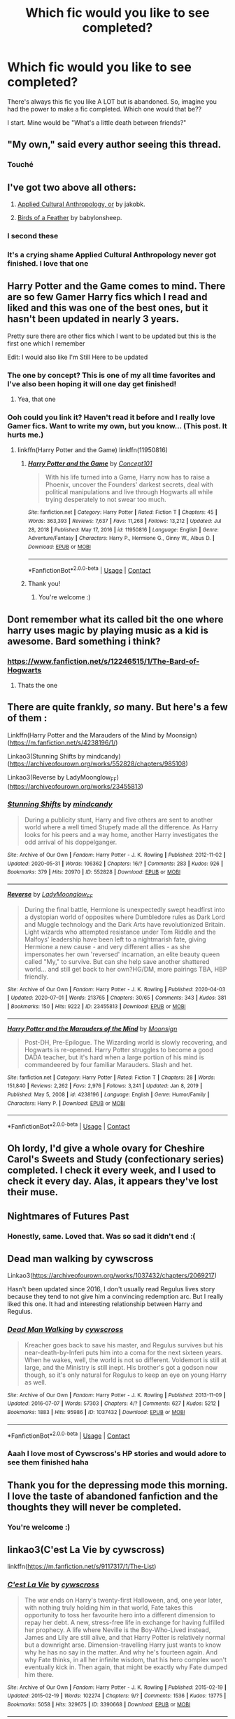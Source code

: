 #+TITLE: Which fic would you like to see completed?

* Which fic would you like to see completed?
:PROPERTIES:
:Author: DarkSorcerer88
:Score: 41
:DateUnix: 1621593286.0
:DateShort: 2021-May-21
:FlairText: Discussion
:END:
There's always this fic you like A LOT but is abandoned. So, imagine you had the power to make a fic completed. Which one would that be??

I start. Mine would be "What's a little death between friends?"


** "My own," said every author seeing this thread.
:PROPERTIES:
:Author: wordhammer
:Score: 42
:DateUnix: 1621615959.0
:DateShort: 2021-May-21
:END:

*** Touché
:PROPERTIES:
:Author: DarkSorcerer88
:Score: 10
:DateUnix: 1621616091.0
:DateShort: 2021-May-21
:END:


** I've got two above all others:

1. [[https://www.fanfiction.net/s/9238861/1/Applied-Cultural-Anthropology-or][Applied Cultural Anthropology, or]] by jakobk.

2. [[https://www.fanfiction.net/s/13103526/1/Birds-of-a-Feather][Birds of a Feather]] by babylonsheep.
:PROPERTIES:
:Author: Gavin_Magnus
:Score: 17
:DateUnix: 1621593693.0
:DateShort: 2021-May-21
:END:

*** I second these
:PROPERTIES:
:Author: lulushcaanteater
:Score: 2
:DateUnix: 1621615838.0
:DateShort: 2021-May-21
:END:


*** It's a crying shame Applied Cultural Anthropology never got finished. I love that one
:PROPERTIES:
:Author: oneonetwooneonetwo
:Score: 1
:DateUnix: 1621638090.0
:DateShort: 2021-May-22
:END:


** Harry Potter and the Game comes to mind. There are so few Gamer Harry fics which I read and liked and this was one of the best ones, but it hasn't been updated in nearly 3 years.

Pretty sure there are other fics which I want to be updated but this is the first one which I remember

Edit: I would also like I'm Still Here to be updated
:PROPERTIES:
:Author: Mughilan128
:Score: 15
:DateUnix: 1621595381.0
:DateShort: 2021-May-21
:END:

*** The one by concept? This is one of my all time favorites and I've also been hoping it will one day get finished!
:PROPERTIES:
:Author: throwdown60
:Score: 3
:DateUnix: 1621620718.0
:DateShort: 2021-May-21
:END:

**** Yea, that one
:PROPERTIES:
:Author: Mughilan128
:Score: 1
:DateUnix: 1621664098.0
:DateShort: 2021-May-22
:END:


*** Ooh could you link it? Haven't read it before and I really love Gamer fics. Want to write my own, but you know... (This post. It hurts me.)
:PROPERTIES:
:Author: Axiara
:Score: 1
:DateUnix: 1621679702.0
:DateShort: 2021-May-22
:END:

**** linkffn(Harry Potter and the Game) linkffn(11950816)
:PROPERTIES:
:Author: Mughilan128
:Score: 2
:DateUnix: 1621688290.0
:DateShort: 2021-May-22
:END:

***** [[https://www.fanfiction.net/s/11950816/1/][*/Harry Potter and the Game/*]] by [[https://www.fanfiction.net/u/7268383/Concept101][/Concept101/]]

#+begin_quote
  With his life turned into a Game, Harry now has to raise a Phoenix, uncover the Founders' darkest secrets, deal with political manipulations and live through Hogwarts all while trying desperately to not swear too much.
#+end_quote

^{/Site/:} ^{fanfiction.net} ^{*|*} ^{/Category/:} ^{Harry} ^{Potter} ^{*|*} ^{/Rated/:} ^{Fiction} ^{T} ^{*|*} ^{/Chapters/:} ^{45} ^{*|*} ^{/Words/:} ^{363,393} ^{*|*} ^{/Reviews/:} ^{7,637} ^{*|*} ^{/Favs/:} ^{11,268} ^{*|*} ^{/Follows/:} ^{13,212} ^{*|*} ^{/Updated/:} ^{Jul} ^{28,} ^{2018} ^{*|*} ^{/Published/:} ^{May} ^{17,} ^{2016} ^{*|*} ^{/id/:} ^{11950816} ^{*|*} ^{/Language/:} ^{English} ^{*|*} ^{/Genre/:} ^{Adventure/Fantasy} ^{*|*} ^{/Characters/:} ^{Harry} ^{P.,} ^{Hermione} ^{G.,} ^{Ginny} ^{W.,} ^{Albus} ^{D.} ^{*|*} ^{/Download/:} ^{[[http://www.ff2ebook.com/old/ffn-bot/index.php?id=11950816&source=ff&filetype=epub][EPUB]]} ^{or} ^{[[http://www.ff2ebook.com/old/ffn-bot/index.php?id=11950816&source=ff&filetype=mobi][MOBI]]}

--------------

*FanfictionBot*^{2.0.0-beta} | [[https://github.com/FanfictionBot/reddit-ffn-bot/wiki/Usage][Usage]] | [[https://www.reddit.com/message/compose?to=tusing][Contact]]
:PROPERTIES:
:Author: FanfictionBot
:Score: 1
:DateUnix: 1621688315.0
:DateShort: 2021-May-22
:END:


***** Thank you!
:PROPERTIES:
:Author: Axiara
:Score: 1
:DateUnix: 1621688451.0
:DateShort: 2021-May-22
:END:

****** You're welcome :)
:PROPERTIES:
:Author: Mughilan128
:Score: 2
:DateUnix: 1621688488.0
:DateShort: 2021-May-22
:END:


** Dont remember what its called bit the one where harry uses magic by playing music as a kid is awesome. Bard something i think?
:PROPERTIES:
:Author: Ocii320
:Score: 4
:DateUnix: 1621594930.0
:DateShort: 2021-May-21
:END:

*** [[https://www.fanfiction.net/s/12246515/1/The-Bard-of-Hogwarts]]
:PROPERTIES:
:Author: S8U8
:Score: 2
:DateUnix: 1621615050.0
:DateShort: 2021-May-21
:END:

**** Thats the one
:PROPERTIES:
:Author: Ocii320
:Score: 1
:DateUnix: 1621615098.0
:DateShort: 2021-May-21
:END:


** There are quite frankly, /so/ many. But here's a few of them :

Linkffn(Harry Potter and the Marauders of the Mind by Moonsign)([[https://m.fanfiction.net/s/4238196/1/]])

Linkao3(Stunning Shifts by mindcandy)([[https://archiveofourown.org/works/552828/chapters/985108]])

Linkao3(Reverse by LadyMoonglow_FF)([[https://archiveofourown.org/works/23455813]])
:PROPERTIES:
:Author: reguluslove
:Score: 4
:DateUnix: 1621597868.0
:DateShort: 2021-May-21
:END:

*** [[https://archiveofourown.org/works/552828][*/Stunning Shifts/*]] by [[https://www.archiveofourown.org/users/mindcandy/pseuds/mindcandy][/mindcandy/]]

#+begin_quote
  During a publicity stunt, Harry and five others are sent to another world where a well timed Stupefy made all the difference. As Harry looks for his peers and a way home, another Harry investigates the odd arrival of his doppelganger.
#+end_quote

^{/Site/:} ^{Archive} ^{of} ^{Our} ^{Own} ^{*|*} ^{/Fandom/:} ^{Harry} ^{Potter} ^{-} ^{J.} ^{K.} ^{Rowling} ^{*|*} ^{/Published/:} ^{2012-11-02} ^{*|*} ^{/Updated/:} ^{2020-05-31} ^{*|*} ^{/Words/:} ^{106362} ^{*|*} ^{/Chapters/:} ^{16/?} ^{*|*} ^{/Comments/:} ^{283} ^{*|*} ^{/Kudos/:} ^{926} ^{*|*} ^{/Bookmarks/:} ^{379} ^{*|*} ^{/Hits/:} ^{20970} ^{*|*} ^{/ID/:} ^{552828} ^{*|*} ^{/Download/:} ^{[[https://archiveofourown.org/downloads/552828/Stunning%20Shifts.epub?updated_at=1591552210][EPUB]]} ^{or} ^{[[https://archiveofourown.org/downloads/552828/Stunning%20Shifts.mobi?updated_at=1591552210][MOBI]]}

--------------

[[https://archiveofourown.org/works/23455813][*/Reverse/*]] by [[https://www.archiveofourown.org/users/LadyMoonglow_FF/pseuds/LadyMoonglow_FF][/LadyMoonglow_FF/]]

#+begin_quote
  During the final battle, Hermione is unexpectedly swept headfirst into a dystopian world of opposites where Dumbledore rules as Dark Lord and Muggle technology and the Dark Arts have revolutionized Britain. Light wizards who attempted resistance under Tom Riddle and the Malfoys' leadership have been left to a nightmarish fate, giving Hermione a new cause - and very different allies - as she impersonates her own 'reversed' incarnation, an elite beauty queen called "My," to survive. But can she help save another shattered world... and still get back to her own?HG/DM, more pairings TBA, HBP friendly.
#+end_quote

^{/Site/:} ^{Archive} ^{of} ^{Our} ^{Own} ^{*|*} ^{/Fandom/:} ^{Harry} ^{Potter} ^{-} ^{J.} ^{K.} ^{Rowling} ^{*|*} ^{/Published/:} ^{2020-04-03} ^{*|*} ^{/Updated/:} ^{2020-07-01} ^{*|*} ^{/Words/:} ^{213765} ^{*|*} ^{/Chapters/:} ^{30/65} ^{*|*} ^{/Comments/:} ^{343} ^{*|*} ^{/Kudos/:} ^{381} ^{*|*} ^{/Bookmarks/:} ^{150} ^{*|*} ^{/Hits/:} ^{9222} ^{*|*} ^{/ID/:} ^{23455813} ^{*|*} ^{/Download/:} ^{[[https://archiveofourown.org/downloads/23455813/Reverse.epub?updated_at=1618406705][EPUB]]} ^{or} ^{[[https://archiveofourown.org/downloads/23455813/Reverse.mobi?updated_at=1618406705][MOBI]]}

--------------

[[https://www.fanfiction.net/s/4238196/1/][*/Harry Potter and the Marauders of the Mind/*]] by [[https://www.fanfiction.net/u/1210536/Moonsign][/Moonsign/]]

#+begin_quote
  Post-DH, Pre-Epilogue. The Wizarding world is slowly recovering, and Hogwarts is re-opened. Harry Potter struggles to become a good DADA teacher, but it's hard when a large portion of his mind is commandeered by four familiar Marauders. Slash and het.
#+end_quote

^{/Site/:} ^{fanfiction.net} ^{*|*} ^{/Category/:} ^{Harry} ^{Potter} ^{*|*} ^{/Rated/:} ^{Fiction} ^{T} ^{*|*} ^{/Chapters/:} ^{28} ^{*|*} ^{/Words/:} ^{151,840} ^{*|*} ^{/Reviews/:} ^{2,262} ^{*|*} ^{/Favs/:} ^{2,976} ^{*|*} ^{/Follows/:} ^{3,241} ^{*|*} ^{/Updated/:} ^{Jan} ^{8,} ^{2019} ^{*|*} ^{/Published/:} ^{May} ^{5,} ^{2008} ^{*|*} ^{/id/:} ^{4238196} ^{*|*} ^{/Language/:} ^{English} ^{*|*} ^{/Genre/:} ^{Humor/Family} ^{*|*} ^{/Characters/:} ^{Harry} ^{P.} ^{*|*} ^{/Download/:} ^{[[http://www.ff2ebook.com/old/ffn-bot/index.php?id=4238196&source=ff&filetype=epub][EPUB]]} ^{or} ^{[[http://www.ff2ebook.com/old/ffn-bot/index.php?id=4238196&source=ff&filetype=mobi][MOBI]]}

--------------

*FanfictionBot*^{2.0.0-beta} | [[https://github.com/FanfictionBot/reddit-ffn-bot/wiki/Usage][Usage]] | [[https://www.reddit.com/message/compose?to=tusing][Contact]]
:PROPERTIES:
:Author: FanfictionBot
:Score: 1
:DateUnix: 1621597911.0
:DateShort: 2021-May-21
:END:


** Oh lordy, I'd give a whole ovary for Cheshire Carol's Sweets and Study (confectionary series) completed. I check it every week, and I used to check it every day. Alas, it appears they've lost their muse.
:PROPERTIES:
:Author: loreoesify
:Score: 5
:DateUnix: 1621614210.0
:DateShort: 2021-May-21
:END:


** Nightmares of Futures Past
:PROPERTIES:
:Author: Welfycat
:Score: 7
:DateUnix: 1621612752.0
:DateShort: 2021-May-21
:END:

*** Honestly, same. Loved that. Was so sad it didn't end :(
:PROPERTIES:
:Author: Axiara
:Score: 2
:DateUnix: 1621679774.0
:DateShort: 2021-May-22
:END:


** Dead man walking by cywscross

Linkao3([[https://archiveofourown.org/works/1037432/chapters/2069217]])

Hasn't been updated since 2016, I don't usually read Regulus lives story because they tend to not give him a convincing redemption arc. But I really liked this one. It had and interesting relationship between Harry and Regulus.
:PROPERTIES:
:Author: chayoutofcontext
:Score: 8
:DateUnix: 1621602796.0
:DateShort: 2021-May-21
:END:

*** [[https://archiveofourown.org/works/1037432][*/Dead Man Walking/*]] by [[https://www.archiveofourown.org/users/cywscross/pseuds/cywscross][/cywscross/]]

#+begin_quote
  Kreacher goes back to save his master, and Regulus survives but his near-death-by-Inferi puts him into a coma for the next sixteen years. When he wakes, well, the world is not so different. Voldemort is still at large, and the Ministry is still inept. His brother's got a godson now though, so it's only natural for Regulus to keep an eye on young Harry as well.
#+end_quote

^{/Site/:} ^{Archive} ^{of} ^{Our} ^{Own} ^{*|*} ^{/Fandom/:} ^{Harry} ^{Potter} ^{-} ^{J.} ^{K.} ^{Rowling} ^{*|*} ^{/Published/:} ^{2013-11-09} ^{*|*} ^{/Updated/:} ^{2016-07-07} ^{*|*} ^{/Words/:} ^{57303} ^{*|*} ^{/Chapters/:} ^{4/?} ^{*|*} ^{/Comments/:} ^{627} ^{*|*} ^{/Kudos/:} ^{5212} ^{*|*} ^{/Bookmarks/:} ^{1883} ^{*|*} ^{/Hits/:} ^{95986} ^{*|*} ^{/ID/:} ^{1037432} ^{*|*} ^{/Download/:} ^{[[https://archiveofourown.org/downloads/1037432/Dead%20Man%20Walking.epub?updated_at=1617021645][EPUB]]} ^{or} ^{[[https://archiveofourown.org/downloads/1037432/Dead%20Man%20Walking.mobi?updated_at=1617021645][MOBI]]}

--------------

*FanfictionBot*^{2.0.0-beta} | [[https://github.com/FanfictionBot/reddit-ffn-bot/wiki/Usage][Usage]] | [[https://www.reddit.com/message/compose?to=tusing][Contact]]
:PROPERTIES:
:Author: FanfictionBot
:Score: 3
:DateUnix: 1621602812.0
:DateShort: 2021-May-21
:END:


*** Aaah I love most of Cywscross's HP stories and would adore to see them finished haha
:PROPERTIES:
:Author: Axiara
:Score: 1
:DateUnix: 1621679746.0
:DateShort: 2021-May-22
:END:


** Thank you for the depressing mode this morning. I love the taste of abandoned fanfiction and the thoughts they will never be completed.
:PROPERTIES:
:Author: Queen_Ares
:Score: 3
:DateUnix: 1621676891.0
:DateShort: 2021-May-22
:END:

*** You're welcome :)
:PROPERTIES:
:Author: DarkSorcerer88
:Score: 2
:DateUnix: 1621678733.0
:DateShort: 2021-May-22
:END:


** linkao3(C'est La Vie by cywscross)

linkffn([[https://m.fanfiction.net/s/9117317/1/The-List]])
:PROPERTIES:
:Author: Aridae-
:Score: 6
:DateUnix: 1621612060.0
:DateShort: 2021-May-21
:END:

*** [[https://archiveofourown.org/works/3390668][*/C'est La Vie/*]] by [[https://www.archiveofourown.org/users/cywscross/pseuds/cywscross][/cywscross/]]

#+begin_quote
  The war ends on Harry's twenty-first Halloween, and, one year later, with nothing truly holding him in that world, Fate takes this opportunity to toss her favourite hero into a different dimension to repay her debt. A new, stress-free life in exchange for having fulfilled her prophecy. A life where Neville is the Boy-Who-Lived instead, James and Lily are still alive, and that Harry Potter is relatively normal but a downright arse. Dimension-travelling Harry just wants to know why he has no say in the matter. And why he's fourteen again. And why Fate thinks, in all her infinite wisdom, that his hero complex won't eventually kick in. Then again, that might be exactly why Fate dumped him there.
#+end_quote

^{/Site/:} ^{Archive} ^{of} ^{Our} ^{Own} ^{*|*} ^{/Fandom/:} ^{Harry} ^{Potter} ^{-} ^{J.} ^{K.} ^{Rowling} ^{*|*} ^{/Published/:} ^{2015-02-19} ^{*|*} ^{/Updated/:} ^{2015-02-19} ^{*|*} ^{/Words/:} ^{102274} ^{*|*} ^{/Chapters/:} ^{9/?} ^{*|*} ^{/Comments/:} ^{1536} ^{*|*} ^{/Kudos/:} ^{13775} ^{*|*} ^{/Bookmarks/:} ^{5058} ^{*|*} ^{/Hits/:} ^{329675} ^{*|*} ^{/ID/:} ^{3390668} ^{*|*} ^{/Download/:} ^{[[https://archiveofourown.org/downloads/3390668/Cest%20La%20Vie.epub?updated_at=1618192449][EPUB]]} ^{or} ^{[[https://archiveofourown.org/downloads/3390668/Cest%20La%20Vie.mobi?updated_at=1618192449][MOBI]]}

--------------

[[https://www.fanfiction.net/s/9117317/1/][*/The List/*]] by [[https://www.fanfiction.net/u/4118419/smak978][/smak978/]]

#+begin_quote
  "Succorbentis?" Malfoy asked quietly, his face immediately hidden by that insufferable mask. "You have Succorbentis?" Silence. "You know it's an incredibly rare disease, right? You know it's incurable, right?" Silence. "...No wonder you're in denial." Ron/Hermione/Gryff Bashing
#+end_quote

^{/Site/:} ^{fanfiction.net} ^{*|*} ^{/Category/:} ^{Harry} ^{Potter} ^{*|*} ^{/Rated/:} ^{Fiction} ^{M} ^{*|*} ^{/Chapters/:} ^{44} ^{*|*} ^{/Words/:} ^{345,517} ^{*|*} ^{/Reviews/:} ^{3,460} ^{*|*} ^{/Favs/:} ^{4,224} ^{*|*} ^{/Follows/:} ^{4,895} ^{*|*} ^{/Updated/:} ^{Nov} ^{1,} ^{2016} ^{*|*} ^{/Published/:} ^{Mar} ^{20,} ^{2013} ^{*|*} ^{/id/:} ^{9117317} ^{*|*} ^{/Language/:} ^{English} ^{*|*} ^{/Genre/:} ^{Hurt/Comfort/Romance} ^{*|*} ^{/Characters/:} ^{Harry} ^{P.,} ^{Draco} ^{M.} ^{*|*} ^{/Download/:} ^{[[http://www.ff2ebook.com/old/ffn-bot/index.php?id=9117317&source=ff&filetype=epub][EPUB]]} ^{or} ^{[[http://www.ff2ebook.com/old/ffn-bot/index.php?id=9117317&source=ff&filetype=mobi][MOBI]]}

--------------

*FanfictionBot*^{2.0.0-beta} | [[https://github.com/FanfictionBot/reddit-ffn-bot/wiki/Usage][Usage]] | [[https://www.reddit.com/message/compose?to=tusing][Contact]]
:PROPERTIES:
:Author: FanfictionBot
:Score: 2
:DateUnix: 1621612078.0
:DateShort: 2021-May-21
:END:


*** I cannot name anyone who wouldn't want C'est la vie completed. Except maybe Cywscross.
:PROPERTIES:
:Author: Axiara
:Score: 2
:DateUnix: 1621679819.0
:DateShort: 2021-May-22
:END:

**** 😂😂 I wished cywscross the 6 year anniversary wishes on Feb this year.. she said that she plans to write for it but idk for sure ¯_༼ ಥ ‿ ಥ ༽_/¯
:PROPERTIES:
:Author: Aridae-
:Score: 2
:DateUnix: 1621681053.0
:DateShort: 2021-May-22
:END:

***** Aww well, hope for the best and all that. Here's to her finishing our favourite stories! 🥂
:PROPERTIES:
:Author: Axiara
:Score: 2
:DateUnix: 1621687657.0
:DateShort: 2021-May-22
:END:


** linkffn(A Long Journey Home)
:PROPERTIES:
:Author: Erebus1999
:Score: 5
:DateUnix: 1621609886.0
:DateShort: 2021-May-21
:END:

*** [[https://www.fanfiction.net/s/9860311/1/][*/A Long Journey Home/*]] by [[https://www.fanfiction.net/u/236698/Rakeesh][/Rakeesh/]]

#+begin_quote
  In one world, it was Harry Potter who defeated Voldemort. In another, it was Jasmine Potter instead. But her victory wasn't the end - her struggles continued long afterward. And began long, long before. (fem!Harry, powerful!Harry, sporadic updates)
#+end_quote

^{/Site/:} ^{fanfiction.net} ^{*|*} ^{/Category/:} ^{Harry} ^{Potter} ^{*|*} ^{/Rated/:} ^{Fiction} ^{T} ^{*|*} ^{/Chapters/:} ^{14} ^{*|*} ^{/Words/:} ^{203,334} ^{*|*} ^{/Reviews/:} ^{1,074} ^{*|*} ^{/Favs/:} ^{4,402} ^{*|*} ^{/Follows/:} ^{4,751} ^{*|*} ^{/Updated/:} ^{Mar} ^{6,} ^{2017} ^{*|*} ^{/Published/:} ^{Nov} ^{20,} ^{2013} ^{*|*} ^{/id/:} ^{9860311} ^{*|*} ^{/Language/:} ^{English} ^{*|*} ^{/Genre/:} ^{Drama/Adventure} ^{*|*} ^{/Characters/:} ^{Harry} ^{P.,} ^{Ron} ^{W.,} ^{Hermione} ^{G.} ^{*|*} ^{/Download/:} ^{[[http://www.ff2ebook.com/old/ffn-bot/index.php?id=9860311&source=ff&filetype=epub][EPUB]]} ^{or} ^{[[http://www.ff2ebook.com/old/ffn-bot/index.php?id=9860311&source=ff&filetype=mobi][MOBI]]}

--------------

*FanfictionBot*^{2.0.0-beta} | [[https://github.com/FanfictionBot/reddit-ffn-bot/wiki/Usage][Usage]] | [[https://www.reddit.com/message/compose?to=tusing][Contact]]
:PROPERTIES:
:Author: FanfictionBot
:Score: 1
:DateUnix: 1621609911.0
:DateShort: 2021-May-21
:END:


*** Absolutely. I can't believe it's been over 4 years since it was last updated! Time flies
:PROPERTIES:
:Author: ladyboner_22
:Score: 1
:DateUnix: 1621634819.0
:DateShort: 2021-May-22
:END:


** Any fic by Araceil ☹️

Also C'est la Vie by cywscross
:PROPERTIES:
:Author: sakurakhadag
:Score: 5
:DateUnix: 1621609937.0
:DateShort: 2021-May-21
:END:


** I Need A Hero by Strider [[https://www.siye.co.uk/siye/viewstory.php?sid=12686]]
:PROPERTIES:
:Author: CaptainCyclops
:Score: 2
:DateUnix: 1621597914.0
:DateShort: 2021-May-21
:END:


** linkffn([[https://m.fanfiction.net/s/9036071/]])
:PROPERTIES:
:Author: sweetaznsugar
:Score: 2
:DateUnix: 1621617377.0
:DateShort: 2021-May-21
:END:

*** [[https://www.fanfiction.net/s/9036071/1/][*/With Strength of Steel Wings/*]] by [[https://www.fanfiction.net/u/717542/AngelaStarCat][/AngelaStarCat/]]

#+begin_quote
  A young Harry Potter, abandoned on the streets, is taken in by a man with a mysterious motive. When his new muggle tattoo suddenly animates, he is soon learning forbidden magic and planning to infiltrate the wizarding world on behalf of the "ordinary" people. But nothing is ever that black and white. (Runes, Blood Magic, Parseltongue, Slytherin!Harry) (SEE NOTE 1st Chapter)
#+end_quote

^{/Site/:} ^{fanfiction.net} ^{*|*} ^{/Category/:} ^{Harry} ^{Potter} ^{*|*} ^{/Rated/:} ^{Fiction} ^{M} ^{*|*} ^{/Chapters/:} ^{38} ^{*|*} ^{/Words/:} ^{719,300} ^{*|*} ^{/Reviews/:} ^{2,281} ^{*|*} ^{/Favs/:} ^{4,656} ^{*|*} ^{/Follows/:} ^{5,157} ^{*|*} ^{/Updated/:} ^{Jun} ^{4,} ^{2015} ^{*|*} ^{/Published/:} ^{Feb} ^{22,} ^{2013} ^{*|*} ^{/id/:} ^{9036071} ^{*|*} ^{/Language/:} ^{English} ^{*|*} ^{/Genre/:} ^{Adventure/Angst} ^{*|*} ^{/Characters/:} ^{Harry} ^{P.,} ^{Hermione} ^{G.,} ^{Draco} ^{M.,} ^{Fawkes} ^{*|*} ^{/Download/:} ^{[[http://www.ff2ebook.com/old/ffn-bot/index.php?id=9036071&source=ff&filetype=epub][EPUB]]} ^{or} ^{[[http://www.ff2ebook.com/old/ffn-bot/index.php?id=9036071&source=ff&filetype=mobi][MOBI]]}

--------------

*FanfictionBot*^{2.0.0-beta} | [[https://github.com/FanfictionBot/reddit-ffn-bot/wiki/Usage][Usage]] | [[https://www.reddit.com/message/compose?to=tusing][Contact]]
:PROPERTIES:
:Author: FanfictionBot
:Score: 3
:DateUnix: 1621617396.0
:DateShort: 2021-May-21
:END:


*** I'd forgotten about this one! Time to add it to my favourites and get depressed when I get around to rereading it
:PROPERTIES:
:Author: ScionOfLucifer
:Score: 2
:DateUnix: 1621691306.0
:DateShort: 2021-May-22
:END:

**** It's soooo good.😭
:PROPERTIES:
:Author: sweetaznsugar
:Score: 1
:DateUnix: 1621703197.0
:DateShort: 2021-May-22
:END:


** What's Her Name in Hufflepuff, was literally thinking about this earlier today
:PROPERTIES:
:Author: roseworthh
:Score: 2
:DateUnix: 1621633067.0
:DateShort: 2021-May-22
:END:


** - “James and Me” by Northumbrian, [[https://www.siye.co.uk/viewstory.php?sid=130180]] (or linkao3(8402590)) and properly finished: the finale of “Strangers at Drakeshaugh” seemed a bit sloppy to me.

- “Reign O'er Me” by cts [[https://www.siye.co.uk/siye/viewstory.php?sid=3555]] although it is moving too much to the super!Harry area for me.
:PROPERTIES:
:Author: ceplma
:Score: 2
:DateUnix: 1621594854.0
:DateShort: 2021-May-21
:END:

*** [[https://archiveofourown.org/works/8402590][*/James and Me/*]] by [[https://www.archiveofourown.org/users/Northumbrian/pseuds/Northumbrian][/Northumbrian/]]

#+begin_quote
  Annabel has a bad day, and she tries to deal with it as best she can.The last thing she needs is to meet someone else who has hurt her, someone who she hasn't seen in many years. Or is it?Do people really change. Has James Sirius Potter finally grown up?
#+end_quote

^{/Site/:} ^{Archive} ^{of} ^{Our} ^{Own} ^{*|*} ^{/Fandom/:} ^{Harry} ^{Potter} ^{-} ^{J.} ^{K.} ^{Rowling} ^{*|*} ^{/Published/:} ^{2016-10-28} ^{*|*} ^{/Updated/:} ^{2018-04-20} ^{*|*} ^{/Words/:} ^{81642} ^{*|*} ^{/Chapters/:} ^{15/?} ^{*|*} ^{/Comments/:} ^{115} ^{*|*} ^{/Kudos/:} ^{237} ^{*|*} ^{/Bookmarks/:} ^{38} ^{*|*} ^{/Hits/:} ^{6757} ^{*|*} ^{/ID/:} ^{8402590} ^{*|*} ^{/Download/:} ^{[[https://archiveofourown.org/downloads/8402590/James%20and%20Me.epub?updated_at=1524845953][EPUB]]} ^{or} ^{[[https://archiveofourown.org/downloads/8402590/James%20and%20Me.mobi?updated_at=1524845953][MOBI]]}

--------------

*FanfictionBot*^{2.0.0-beta} | [[https://github.com/FanfictionBot/reddit-ffn-bot/wiki/Usage][Usage]] | [[https://www.reddit.com/message/compose?to=tusing][Contact]]
:PROPERTIES:
:Author: FanfictionBot
:Score: 3
:DateUnix: 1621594871.0
:DateShort: 2021-May-21
:END:


*** Omg I love James and Me and the whole Northumbrian world
:PROPERTIES:
:Author: Justalittleconfusing
:Score: 1
:DateUnix: 1621618295.0
:DateShort: 2021-May-21
:END:


** Glad I could contribute ;) mine is “the one he feared” by Taure.. really wished he had completed it :(
:PROPERTIES:
:Author: skanda13
:Score: 2
:DateUnix: 1621607504.0
:DateShort: 2021-May-21
:END:

*** Omg trueee I love that fic 😳😳
:PROPERTIES:
:Author: DarkSorcerer88
:Score: 2
:DateUnix: 1621607570.0
:DateShort: 2021-May-21
:END:


** The one where Hermione divorced Ron and went to rescue Minerva from a nursing home where she was parked after a stroke. I think it's been deleted, but I really enjoyed the way she was merging Muggle rehabilitation being of higher standard without ignoring magic.
:PROPERTIES:
:Author: fascinatedcharacter
:Score: 1
:DateUnix: 1621614561.0
:DateShort: 2021-May-21
:END:


** Across the time by izwan
:PROPERTIES:
:Author: franken10
:Score: 1
:DateUnix: 1621598805.0
:DateShort: 2021-May-21
:END:

*** Its being worked on, just being rewritten to some extent. A one-shot was posted a few days ago on ff.net, so they're still active as an author and have said they're working on Across the Time.
:PROPERTIES:
:Author: -_-ThatGuy-_-
:Score: 2
:DateUnix: 1621638387.0
:DateShort: 2021-May-22
:END:


** Linkffn(Death Shall Have No Dominion by Morta's Priest)
:PROPERTIES:
:Author: godlypfer
:Score: 1
:DateUnix: 1621600031.0
:DateShort: 2021-May-21
:END:

*** [[https://www.fanfiction.net/s/7060807/1/][*/Death Shall Have No Dominion/*]] by [[https://www.fanfiction.net/u/2690239/Morta-s-Priest][/Morta's Priest/]]

#+begin_quote
  "You are cordially offered a position in the Department of Mysteries." Harry receives a most unexpected offer from the Ministry of Magic - but why? Nothing is as it seems on the Ninth Level... Unspeakable!Harry
#+end_quote

^{/Site/:} ^{fanfiction.net} ^{*|*} ^{/Category/:} ^{Harry} ^{Potter} ^{*|*} ^{/Rated/:} ^{Fiction} ^{T} ^{*|*} ^{/Chapters/:} ^{16} ^{*|*} ^{/Words/:} ^{157,472} ^{*|*} ^{/Reviews/:} ^{394} ^{*|*} ^{/Favs/:} ^{1,559} ^{*|*} ^{/Follows/:} ^{1,733} ^{*|*} ^{/Updated/:} ^{May} ^{27,} ^{2012} ^{*|*} ^{/Published/:} ^{Jun} ^{7,} ^{2011} ^{*|*} ^{/id/:} ^{7060807} ^{*|*} ^{/Language/:} ^{English} ^{*|*} ^{/Genre/:} ^{Adventure/Mystery} ^{*|*} ^{/Characters/:} ^{Harry} ^{P.} ^{*|*} ^{/Download/:} ^{[[http://www.ff2ebook.com/old/ffn-bot/index.php?id=7060807&source=ff&filetype=epub][EPUB]]} ^{or} ^{[[http://www.ff2ebook.com/old/ffn-bot/index.php?id=7060807&source=ff&filetype=mobi][MOBI]]}

--------------

*FanfictionBot*^{2.0.0-beta} | [[https://github.com/FanfictionBot/reddit-ffn-bot/wiki/Usage][Usage]] | [[https://www.reddit.com/message/compose?to=tusing][Contact]]
:PROPERTIES:
:Author: FanfictionBot
:Score: 1
:DateUnix: 1621600057.0
:DateShort: 2021-May-21
:END:


** linkao3(The Prince and the Professor by the_supreme_mugwump)

A very unique an interesting take on young Snape that I haven't seen before. I don't really read him the way the fic does, but still, very enjoyable and well written.
:PROPERTIES:
:Author: manuelestavillo
:Score: 1
:DateUnix: 1621603752.0
:DateShort: 2021-May-21
:END:

*** [[https://archiveofourown.org/works/589726][*/The Prince and the Professor/*]] by [[https://www.archiveofourown.org/users/the_supreme_mugwump/pseuds/the_supreme_mugwump][/the_supreme_mugwump/]]

#+begin_quote
  When he looked back on it in later years, Severus realized how much worse his life could have gone. Those few short months in Sixth Year were of much greater importance than he could have ever known at the time. Then again, it was hard to have perspective on something like that at 16, when his daily existence consisted of constantly dodging hexes and being ignored by Lily Evans. The Professor had known, though. That's why he'd come.
#+end_quote

^{/Site/:} ^{Archive} ^{of} ^{Our} ^{Own} ^{*|*} ^{/Fandom/:} ^{Harry} ^{Potter} ^{-} ^{J.} ^{K.} ^{Rowling} ^{*|*} ^{/Published/:} ^{2012-12-11} ^{*|*} ^{/Updated/:} ^{2015-01-04} ^{*|*} ^{/Words/:} ^{59308} ^{*|*} ^{/Chapters/:} ^{14/?} ^{*|*} ^{/Comments/:} ^{185} ^{*|*} ^{/Kudos/:} ^{1048} ^{*|*} ^{/Bookmarks/:} ^{333} ^{*|*} ^{/Hits/:} ^{26782} ^{*|*} ^{/ID/:} ^{589726} ^{*|*} ^{/Download/:} ^{[[https://archiveofourown.org/downloads/589726/The%20Prince%20and%20the.epub?updated_at=1420356794][EPUB]]} ^{or} ^{[[https://archiveofourown.org/downloads/589726/The%20Prince%20and%20the.mobi?updated_at=1420356794][MOBI]]}

--------------

*FanfictionBot*^{2.0.0-beta} | [[https://github.com/FanfictionBot/reddit-ffn-bot/wiki/Usage][Usage]] | [[https://www.reddit.com/message/compose?to=tusing][Contact]]
:PROPERTIES:
:Author: FanfictionBot
:Score: 1
:DateUnix: 1621603769.0
:DateShort: 2021-May-21
:END:


** Not necessarily abandoned but

Phoenix Insurgent.
:PROPERTIES:
:Author: HELLOOOOOOooooot
:Score: 1
:DateUnix: 1621607024.0
:DateShort: 2021-May-21
:END:


** 1. Limpieza de Sangre's sequel fic
2. Historical Importance of Runic War Warding

3.[[https://www.fanfiction.net/s/5757945/0][Too Far From Home]]

1. [[https://www.fanfiction.net/s/12531290/0][Birds Become Dragons]]

2. [[https://www.fanfiction.net/s/13103526/46/17][Birds Of A Feather]]
:PROPERTIES:
:Author: xshadowfax
:Score: 1
:DateUnix: 1621610089.0
:DateShort: 2021-May-21
:END:

*** So much same to your first one.

Never seen a female Voldemort done so well before or since :/
:PROPERTIES:
:Author: SailorOfMyVessel
:Score: 2
:DateUnix: 1621682469.0
:DateShort: 2021-May-22
:END:

**** Agreed. Just as it was getting good too.. The author is still active, so fingers crossed. [[/u/TE7][u/TE7]]
:PROPERTIES:
:Author: xshadowfax
:Score: 1
:DateUnix: 1621687886.0
:DateShort: 2021-May-22
:END:


** There's this fic I read where Harry was reincarnated as Salazar Slytherin, but wasn't BAMF really, and I liked the writing style.

It was translated from Polish, and was abandoned right as it was getting to the good part.
:PROPERTIES:
:Author: Riddle-in-a-Box
:Score: 1
:DateUnix: 1621613836.0
:DateShort: 2021-May-21
:END:


** God, there's so many. The Family and Familiars series, the Kidnapping Harry ‘verse, Whelp 3, which I think has actually been taken down now
:PROPERTIES:
:Author: Cloudedguardian
:Score: 1
:DateUnix: 1621616061.0
:DateShort: 2021-May-21
:END:


** linkffn(When Harry Met Wednesday)

linkffn(The Perils of Innocence)

linkffn(Magical Me by Publicola)

linkffn(No Competition by Evilgoddss)

linkffn(Adorable Violence) (sort of, it's complete-ish)

Any of several by sakurademonalchemist, plus a lot of non-HP fics.
:PROPERTIES:
:Author: WhosThisGeek
:Score: 1
:DateUnix: 1621616531.0
:DateShort: 2021-May-21
:END:

*** [[https://www.fanfiction.net/s/11674317/1/][*/When Harry met Wednesday/*]] by [[https://www.fanfiction.net/u/2219521/Jhotenko][/Jhotenko/]]

#+begin_quote
  Sirius is dead, and Harry has reached his breaking point. A chance meeting with a pale girl and her family moves Harry's life in a new direction. Rated M for macabre themes, and later on suggestive adult content.
#+end_quote

^{/Site/:} ^{fanfiction.net} ^{*|*} ^{/Category/:} ^{Harry} ^{Potter} ^{+} ^{Addams} ^{Family} ^{Crossover} ^{*|*} ^{/Rated/:} ^{Fiction} ^{M} ^{*|*} ^{/Chapters/:} ^{25} ^{*|*} ^{/Words/:} ^{171,669} ^{*|*} ^{/Reviews/:} ^{1,993} ^{*|*} ^{/Favs/:} ^{6,964} ^{*|*} ^{/Follows/:} ^{7,489} ^{*|*} ^{/Updated/:} ^{Feb} ^{9,} ^{2019} ^{*|*} ^{/Published/:} ^{Dec} ^{18,} ^{2015} ^{*|*} ^{/id/:} ^{11674317} ^{*|*} ^{/Language/:} ^{English} ^{*|*} ^{/Genre/:} ^{Horror/Humor} ^{*|*} ^{/Characters/:} ^{<Harry} ^{P.,} ^{Wednesday} ^{A.>} ^{*|*} ^{/Download/:} ^{[[http://www.ff2ebook.com/old/ffn-bot/index.php?id=11674317&source=ff&filetype=epub][EPUB]]} ^{or} ^{[[http://www.ff2ebook.com/old/ffn-bot/index.php?id=11674317&source=ff&filetype=mobi][MOBI]]}

--------------

[[https://www.fanfiction.net/s/8429437/1/][*/The Perils of Innocence/*]] by [[https://www.fanfiction.net/u/901792/avidbeader][/avidbeader/]]

#+begin_quote
  AU. In an institute to help children with psychological issues, a child is abandoned by his guardians because he does extraordinary things. Rather than fear him, the doctors work to help him try to control this ability. They discover other children with these incredible powers. And then odd letters arrive one summer day. Rating will probably go up later. Eventual H/Hr.
#+end_quote

^{/Site/:} ^{fanfiction.net} ^{*|*} ^{/Category/:} ^{Harry} ^{Potter} ^{*|*} ^{/Rated/:} ^{Fiction} ^{K} ^{*|*} ^{/Chapters/:} ^{34} ^{*|*} ^{/Words/:} ^{101,526} ^{*|*} ^{/Reviews/:} ^{3,851} ^{*|*} ^{/Favs/:} ^{7,737} ^{*|*} ^{/Follows/:} ^{10,163} ^{*|*} ^{/Updated/:} ^{Apr} ^{6,} ^{2020} ^{*|*} ^{/Published/:} ^{Aug} ^{14,} ^{2012} ^{*|*} ^{/id/:} ^{8429437} ^{*|*} ^{/Language/:} ^{English} ^{*|*} ^{/Genre/:} ^{Drama} ^{*|*} ^{/Characters/:} ^{Harry} ^{P.,} ^{Hermione} ^{G.} ^{*|*} ^{/Download/:} ^{[[http://www.ff2ebook.com/old/ffn-bot/index.php?id=8429437&source=ff&filetype=epub][EPUB]]} ^{or} ^{[[http://www.ff2ebook.com/old/ffn-bot/index.php?id=8429437&source=ff&filetype=mobi][MOBI]]}

--------------

[[https://www.fanfiction.net/s/8324961/1/][*/Magical Me/*]] by [[https://www.fanfiction.net/u/3909547/Publicola][/Publicola/]]

#+begin_quote
  Most self-inserts are exercises in vanity, and nothing says 'vanity' quite like Gilderoy Lockhart. But with a new personality and knowledge of the future, who knows? Maybe Lockhart will turn out to be a useful DADA teacher after all.
#+end_quote

^{/Site/:} ^{fanfiction.net} ^{*|*} ^{/Category/:} ^{Harry} ^{Potter} ^{*|*} ^{/Rated/:} ^{Fiction} ^{M} ^{*|*} ^{/Chapters/:} ^{16} ^{*|*} ^{/Words/:} ^{89,693} ^{*|*} ^{/Reviews/:} ^{1,190} ^{*|*} ^{/Favs/:} ^{3,746} ^{*|*} ^{/Follows/:} ^{4,236} ^{*|*} ^{/Updated/:} ^{Aug} ^{20,} ^{2015} ^{*|*} ^{/Published/:} ^{Jul} ^{16,} ^{2012} ^{*|*} ^{/id/:} ^{8324961} ^{*|*} ^{/Language/:} ^{English} ^{*|*} ^{/Genre/:} ^{Adventure/Humor} ^{*|*} ^{/Characters/:} ^{Gilderoy} ^{L.,} ^{F.} ^{Flitwick,} ^{Hestia} ^{J.,} ^{Amelia} ^{B.} ^{*|*} ^{/Download/:} ^{[[http://www.ff2ebook.com/old/ffn-bot/index.php?id=8324961&source=ff&filetype=epub][EPUB]]} ^{or} ^{[[http://www.ff2ebook.com/old/ffn-bot/index.php?id=8324961&source=ff&filetype=mobi][MOBI]]}

--------------

[[https://www.fanfiction.net/s/11126195/1/][*/No Competition/*]] by [[https://www.fanfiction.net/u/377878/Evilgoddss][/Evilgoddss/]]

#+begin_quote
  What if the horcrux in Harry's scar hadn't quite been as contained by the Blood Wards as Dumbledore planned. Rather than twisting Harry's personality, it darkened his aura. And the dark creatures of the magical world really liked that aura. Gee. Sucks to be a Dark Lord trying to make your comeback. VERY AU. Just for fun.
#+end_quote

^{/Site/:} ^{fanfiction.net} ^{*|*} ^{/Category/:} ^{Harry} ^{Potter} ^{*|*} ^{/Rated/:} ^{Fiction} ^{T} ^{*|*} ^{/Chapters/:} ^{9} ^{*|*} ^{/Words/:} ^{69,221} ^{*|*} ^{/Reviews/:} ^{2,401} ^{*|*} ^{/Favs/:} ^{13,496} ^{*|*} ^{/Follows/:} ^{13,335} ^{*|*} ^{/Updated/:} ^{Nov} ^{14,} ^{2017} ^{*|*} ^{/Published/:} ^{Mar} ^{20,} ^{2015} ^{*|*} ^{/id/:} ^{11126195} ^{*|*} ^{/Language/:} ^{English} ^{*|*} ^{/Genre/:} ^{Humor} ^{*|*} ^{/Download/:} ^{[[http://www.ff2ebook.com/old/ffn-bot/index.php?id=11126195&source=ff&filetype=epub][EPUB]]} ^{or} ^{[[http://www.ff2ebook.com/old/ffn-bot/index.php?id=11126195&source=ff&filetype=mobi][MOBI]]}

--------------

[[https://www.fanfiction.net/s/11388837/1/][*/Adorable Violence/*]] by [[https://www.fanfiction.net/u/894440/Cloud-Zen][/Cloud Zen/]]

#+begin_quote
  Hermione loves her books. Hermione loves her Harry. Get between Hermione and either at your own peril. Series of connected one-shots.
#+end_quote

^{/Site/:} ^{fanfiction.net} ^{*|*} ^{/Category/:} ^{Harry} ^{Potter} ^{*|*} ^{/Rated/:} ^{Fiction} ^{T} ^{*|*} ^{/Chapters/:} ^{31} ^{*|*} ^{/Words/:} ^{41,182} ^{*|*} ^{/Reviews/:} ^{1,375} ^{*|*} ^{/Favs/:} ^{4,005} ^{*|*} ^{/Follows/:} ^{3,168} ^{*|*} ^{/Updated/:} ^{Aug} ^{18,} ^{2015} ^{*|*} ^{/Published/:} ^{Jul} ^{18,} ^{2015} ^{*|*} ^{/id/:} ^{11388837} ^{*|*} ^{/Language/:} ^{English} ^{*|*} ^{/Genre/:} ^{Humor} ^{*|*} ^{/Characters/:} ^{Harry} ^{P.,} ^{Hermione} ^{G.} ^{*|*} ^{/Download/:} ^{[[http://www.ff2ebook.com/old/ffn-bot/index.php?id=11388837&source=ff&filetype=epub][EPUB]]} ^{or} ^{[[http://www.ff2ebook.com/old/ffn-bot/index.php?id=11388837&source=ff&filetype=mobi][MOBI]]}

--------------

*FanfictionBot*^{2.0.0-beta} | [[https://github.com/FanfictionBot/reddit-ffn-bot/wiki/Usage][Usage]] | [[https://www.reddit.com/message/compose?to=tusing][Contact]]
:PROPERTIES:
:Author: FanfictionBot
:Score: 1
:DateUnix: 1621616590.0
:DateShort: 2021-May-21
:END:


** [[https://m.fanfiction.net/s/3951749/1/Harry-Potter-and-the-Quantum-Leap][Harry Potter and The Quantum Leap]] by Seel'vor is a shout on my part. One of the first fanfictions I ever read and it just stopped updating. I think Seel'vor simply vanished lol. His stories leaned very much into the fan side of fanfiction but they were really capturing and enjoyable reads when you were in the mood
:PROPERTIES:
:Author: SaltedSauce
:Score: 1
:DateUnix: 1621626405.0
:DateShort: 2021-May-22
:END:


** The Mirror of Maybe
:PROPERTIES:
:Author: Mirthfilled
:Score: 1
:DateUnix: 1621627503.0
:DateShort: 2021-May-22
:END:


** Outcast Ally by Rhiannon T. and it's sequel, which I think was called the Bastard Prince. It was SO unique, not cringy, well written. Harry turned into a fae, but Rhiannon wrote a whole other subsection of the wizarding world based on the far and such. It was honestly amazing.
:PROPERTIES:
:Author: VampireSprite
:Score: 1
:DateUnix: 1621629212.0
:DateShort: 2021-May-22
:END:


** Three I'd love to see what happens next which are either in hiatus or abandoned:

Ilvermorny Champion and Yule Ball Drama (I know the Yule Ball bit is over but the second arc is started) by Vance McGill.

30 Minutes II by Radaslab
:PROPERTIES:
:Author: MundaneMudblood
:Score: 1
:DateUnix: 1621632654.0
:DateShort: 2021-May-22
:END:


** [[https://m.fanfiction.net/s/11674317/1/When-Harry-met-Wednesday]]

Addams family and HP crossover but its sooo good and funny and dark without being a crackfic
:PROPERTIES:
:Author: nitram20
:Score: 1
:DateUnix: 1621632796.0
:DateShort: 2021-May-22
:END:


** Prince of Slytherin (luckily still a WIP) Novocaine (i think still a WIP...not sure)
:PROPERTIES:
:Author: Dragonwealth
:Score: 1
:DateUnix: 1621644039.0
:DateShort: 2021-May-22
:END:

*** Novocaine updated less than a month ago..
:PROPERTIES:
:Author: Wirenfeldt
:Score: 1
:DateUnix: 1621655989.0
:DateShort: 2021-May-22
:END:

**** Really?! I have some reading to do! /whoosh/
:PROPERTIES:
:Author: Dragonwealth
:Score: 1
:DateUnix: 1621660232.0
:DateShort: 2021-May-22
:END:


** White, an amazing Bleach fanfic by Malkors Mercy on FFnet. It's about if Ichigo died and turned hollow and then became king of the hollows, with events taking place before Aizen ruled.
:PROPERTIES:
:Author: GentlemanGhost007
:Score: 1
:DateUnix: 1621647263.0
:DateShort: 2021-May-22
:END:


** The Art of Hidden Personas by whitedwarf

​

linkffn([[https://www.fanfiction.net/s/5675879/1/The-Art-of-Hidden-Personas]])
:PROPERTIES:
:Author: RoyalCatniss
:Score: 1
:DateUnix: 1621650904.0
:DateShort: 2021-May-22
:END:

*** [[https://www.fanfiction.net/s/5675879/1/][*/The Art of Hidden Personas/*]] by [[https://www.fanfiction.net/u/1151097/whitedwarf][/whitedwarf/]]

#+begin_quote
  HP/LV Harry grows up relying on only himself until his adoption, when he is taught the manners and politics of high pureblood circles. Masking his dark intelligence at Hogwarts & intending to escape notice, past secrets and Dark Lords force his hidden hand.
#+end_quote

^{/Site/:} ^{fanfiction.net} ^{*|*} ^{/Category/:} ^{Harry} ^{Potter} ^{*|*} ^{/Rated/:} ^{Fiction} ^{M} ^{*|*} ^{/Chapters/:} ^{30} ^{*|*} ^{/Words/:} ^{199,424} ^{*|*} ^{/Reviews/:} ^{5,681} ^{*|*} ^{/Favs/:} ^{7,942} ^{*|*} ^{/Follows/:} ^{9,009} ^{*|*} ^{/Updated/:} ^{Jan} ^{6,} ^{2016} ^{*|*} ^{/Published/:} ^{Jan} ^{18,} ^{2010} ^{*|*} ^{/id/:} ^{5675879} ^{*|*} ^{/Language/:} ^{English} ^{*|*} ^{/Genre/:} ^{Romance/Adventure} ^{*|*} ^{/Characters/:} ^{Harry} ^{P.,} ^{Voldemort} ^{*|*} ^{/Download/:} ^{[[http://www.ff2ebook.com/old/ffn-bot/index.php?id=5675879&source=ff&filetype=epub][EPUB]]} ^{or} ^{[[http://www.ff2ebook.com/old/ffn-bot/index.php?id=5675879&source=ff&filetype=mobi][MOBI]]}

--------------

*FanfictionBot*^{2.0.0-beta} | [[https://github.com/FanfictionBot/reddit-ffn-bot/wiki/Usage][Usage]] | [[https://www.reddit.com/message/compose?to=tusing][Contact]]
:PROPERTIES:
:Author: FanfictionBot
:Score: 1
:DateUnix: 1621650930.0
:DateShort: 2021-May-22
:END:


** As a personal preference, though it's never happening, linkffn([[https://www.fanfiction.net/s/9825937/1/Bound-in-Servitude]]) was one of /the very first/ fanfic's I ever read, way back in 2013.
:PROPERTIES:
:Author: Sefera17
:Score: 1
:DateUnix: 1621652190.0
:DateShort: 2021-May-22
:END:

*** [[https://www.fanfiction.net/s/9825937/1/][*/Bound in Servitude/*]] by [[https://www.fanfiction.net/u/2240236/Little-Miss-Xanda][/Little.Miss.Xanda/]]

#+begin_quote
  Tied to a tombstone, being tortured by Voldemort. Harry wanted it to end. His mind, his soul cried for someone, anyone to help him. He hadn't expected for someone to actually answer. Now he will learn the truth about the Potter bloodline and prepare himself for the war that is at their doorstep. However, unlike what he had thought, he won't be facing what is coming on his own.
#+end_quote

^{/Site/:} ^{fanfiction.net} ^{*|*} ^{/Category/:} ^{Harry} ^{Potter} ^{*|*} ^{/Rated/:} ^{Fiction} ^{M} ^{*|*} ^{/Chapters/:} ^{8} ^{*|*} ^{/Words/:} ^{84,114} ^{*|*} ^{/Reviews/:} ^{2,540} ^{*|*} ^{/Favs/:} ^{6,502} ^{*|*} ^{/Follows/:} ^{6,787} ^{*|*} ^{/Updated/:} ^{Oct} ^{31,} ^{2020} ^{*|*} ^{/Published/:} ^{Nov} ^{6,} ^{2013} ^{*|*} ^{/id/:} ^{9825937} ^{*|*} ^{/Language/:} ^{English} ^{*|*} ^{/Genre/:} ^{Drama/Romance} ^{*|*} ^{/Characters/:} ^{Harry} ^{P.,} ^{OC} ^{*|*} ^{/Download/:} ^{[[http://www.ff2ebook.com/old/ffn-bot/index.php?id=9825937&source=ff&filetype=epub][EPUB]]} ^{or} ^{[[http://www.ff2ebook.com/old/ffn-bot/index.php?id=9825937&source=ff&filetype=mobi][MOBI]]}

--------------

*FanfictionBot*^{2.0.0-beta} | [[https://github.com/FanfictionBot/reddit-ffn-bot/wiki/Usage][Usage]] | [[https://www.reddit.com/message/compose?to=tusing][Contact]]
:PROPERTIES:
:Author: FanfictionBot
:Score: 1
:DateUnix: 1621652210.0
:DateShort: 2021-May-22
:END:


** linkffn([[https://www.fanfiction.net/s/10301672/1/Beneath-Sovereign-Skies]])

RIP Bobmin356

At least we got 2 complete stand-alone stories and 15 chapters of BSS
:PROPERTIES:
:Author: Wirenfeldt
:Score: 1
:DateUnix: 1621656274.0
:DateShort: 2021-May-22
:END:

*** [[https://www.fanfiction.net/s/10301672/1/][*/Beneath Sovereign Skies/*]] by [[https://www.fanfiction.net/u/777540/Bobmin356][/Bobmin356/]]

#+begin_quote
  Harry and the dragons fight to find their place and gain acceptance amidst growing international tensions. Not all is well and good as the Weyrs threaten established powers and offer new opportunities. Follow Harry and the dragons as they try to navigate increasingly turbulent waters of international politics, terrorism and intrigue. On indefinite hiatus.
#+end_quote

^{/Site/:} ^{fanfiction.net} ^{*|*} ^{/Category/:} ^{Harry} ^{Potter} ^{+} ^{Dragonriders} ^{of} ^{Pern} ^{series} ^{Crossover} ^{*|*} ^{/Rated/:} ^{Fiction} ^{M} ^{*|*} ^{/Chapters/:} ^{15} ^{*|*} ^{/Words/:} ^{289,842} ^{*|*} ^{/Reviews/:} ^{1,568} ^{*|*} ^{/Favs/:} ^{2,326} ^{*|*} ^{/Follows/:} ^{2,153} ^{*|*} ^{/Updated/:} ^{Feb} ^{7,} ^{2016} ^{*|*} ^{/Published/:} ^{Apr} ^{26,} ^{2014} ^{*|*} ^{/id/:} ^{10301672} ^{*|*} ^{/Language/:} ^{English} ^{*|*} ^{/Genre/:} ^{Drama/Sci-Fi} ^{*|*} ^{/Characters/:} ^{Harry} ^{P.,} ^{Hermione} ^{G.,} ^{OC} ^{*|*} ^{/Download/:} ^{[[http://www.ff2ebook.com/old/ffn-bot/index.php?id=10301672&source=ff&filetype=epub][EPUB]]} ^{or} ^{[[http://www.ff2ebook.com/old/ffn-bot/index.php?id=10301672&source=ff&filetype=mobi][MOBI]]}

--------------

*FanfictionBot*^{2.0.0-beta} | [[https://github.com/FanfictionBot/reddit-ffn-bot/wiki/Usage][Usage]] | [[https://www.reddit.com/message/compose?to=tusing][Contact]]
:PROPERTIES:
:Author: FanfictionBot
:Score: 1
:DateUnix: 1621656295.0
:DateShort: 2021-May-22
:END:


** My answer is really easy-- I Still Haven't Found What I'm Looking For by kathryn518. I fucking adore that story & really wish it could be finished or at least updated some day. Thankfully, at least she (and plums) didn't leave it on a huge cliffhanger.
:PROPERTIES:
:Author: zugrian
:Score: 1
:DateUnix: 1621658235.0
:DateShort: 2021-May-22
:END:

*** linkffn(11157943)
:PROPERTIES:
:Author: zugrian
:Score: 1
:DateUnix: 1621658465.0
:DateShort: 2021-May-22
:END:

**** [[https://www.fanfiction.net/s/11157943/1/][*/I Still Haven't Found What I'm Looking For/*]] by [[https://www.fanfiction.net/u/4404355/kathryn518][/kathryn518/]]

#+begin_quote
  Ahsoka Tano left the Jedi Order, walking away after their betrayal. She did not consider the consequences of what her actions might bring, or the danger she might be in. A chance run in with a single irreverent, and possibly crazy, person in a bar changes the course of fate for an entire galaxy.
#+end_quote

^{/Site/:} ^{fanfiction.net} ^{*|*} ^{/Category/:} ^{Star} ^{Wars} ^{+} ^{Harry} ^{Potter} ^{Crossover} ^{*|*} ^{/Rated/:} ^{Fiction} ^{M} ^{*|*} ^{/Chapters/:} ^{16} ^{*|*} ^{/Words/:} ^{344,480} ^{*|*} ^{/Reviews/:} ^{5,776} ^{*|*} ^{/Favs/:} ^{15,843} ^{*|*} ^{/Follows/:} ^{17,370} ^{*|*} ^{/Updated/:} ^{Sep} ^{18,} ^{2017} ^{*|*} ^{/Published/:} ^{Apr} ^{3,} ^{2015} ^{*|*} ^{/id/:} ^{11157943} ^{*|*} ^{/Language/:} ^{English} ^{*|*} ^{/Genre/:} ^{Adventure/Romance} ^{*|*} ^{/Characters/:} ^{Aayla} ^{S.,} ^{Ahsoka} ^{T.,} ^{Harry} ^{P.} ^{*|*} ^{/Download/:} ^{[[http://www.ff2ebook.com/old/ffn-bot/index.php?id=11157943&source=ff&filetype=epub][EPUB]]} ^{or} ^{[[http://www.ff2ebook.com/old/ffn-bot/index.php?id=11157943&source=ff&filetype=mobi][MOBI]]}

--------------

*FanfictionBot*^{2.0.0-beta} | [[https://github.com/FanfictionBot/reddit-ffn-bot/wiki/Usage][Usage]] | [[https://www.reddit.com/message/compose?to=tusing][Contact]]
:PROPERTIES:
:Author: FanfictionBot
:Score: 1
:DateUnix: 1621658484.0
:DateShort: 2021-May-22
:END:


** Master of Death by esama
:PROPERTIES:
:Author: sailingg
:Score: 1
:DateUnix: 1621662257.0
:DateShort: 2021-May-22
:END:


** All of them
:PROPERTIES:
:Author: Aurazian
:Score: 1
:DateUnix: 1621662623.0
:DateShort: 2021-May-22
:END:


** The Hogwarts Retold series by MelasZepheos. It's canon compliant and about a trio of minor characters in the books. Sadly, the 3rd one covering PoA was abandoned at some point.
:PROPERTIES:
:Author: LovelyClaire
:Score: 1
:DateUnix: 1621670143.0
:DateShort: 2021-May-22
:END:


** Amends, or Truth and Reconciliation by Vera Rozalsky
:PROPERTIES:
:Author: DuoNem
:Score: 1
:DateUnix: 1621672543.0
:DateShort: 2021-May-22
:END:


** 1-800 Rent a Hero

I know something happend with the author and his Patreon but the chapters posted on ffn were great.
:PROPERTIES:
:Author: Janniinger
:Score: 1
:DateUnix: 1621676738.0
:DateShort: 2021-May-22
:END:


** Not sure if it's been abandoned but one that I want to see finished is [[https://www.fanfiction.net/s/13600227/6/][The Ancient and Most Noble House of Potter]]
:PROPERTIES:
:Author: iona2244
:Score: 1
:DateUnix: 1621678202.0
:DateShort: 2021-May-22
:END:


** HP and the boy who lived.

Rip santi
:PROPERTIES:
:Author: _m1000
:Score: 1
:DateUnix: 1621678855.0
:DateShort: 2021-May-22
:END:


** Prince of The Dark Kingdom
:PROPERTIES:
:Author: 4eyes68
:Score: 1
:DateUnix: 1621680655.0
:DateShort: 2021-May-22
:END:


** In order:

linkffn(Growing up Black by Elvendork Nigellus)

linkffn(What Might Have Been by Catherine or Cate)

linkffn(Courage and Cunning by preciousann)

linkffn(A Shadowed Soul by devilblondie)

linkffn(Harry Potter and the Accidental Horcrux) series

linkffn(No Competition by Evilgoddss)

There are more, but some are just a decent story, some I never favourited and as such only have vague recollections and I haven't included those updated within a year, as these could/are still being updated. The first two, maybe three? are the only few to have made me cry consistently on re-read.
:PROPERTIES:
:Author: ScionOfLucifer
:Score: 1
:DateUnix: 1621690391.0
:DateShort: 2021-May-22
:END:

*** [[https://www.fanfiction.net/s/6518287/1/][*/Growing Up Black/*]] by [[https://www.fanfiction.net/u/2632911/Elvendork-Nigellus][/Elvendork Nigellus/]]

#+begin_quote
  What if Harry had been rescued from the Dursleys at age six and raised as the heir of the Noble and Most Ancient, etc.? This is the weird and wonderful story of Aries Sirius Black. AU. Part I complete. Part II complete. (Warning: Part II ends on a cliffhanger. If you dislike that fact, Part II, Chapter 35, might be a better place to stop reading.) Part III is on indefinite hiatus.
#+end_quote

^{/Site/:} ^{fanfiction.net} ^{*|*} ^{/Category/:} ^{Harry} ^{Potter} ^{*|*} ^{/Rated/:} ^{Fiction} ^{T} ^{*|*} ^{/Chapters/:} ^{70} ^{*|*} ^{/Words/:} ^{235,062} ^{*|*} ^{/Reviews/:} ^{5,002} ^{*|*} ^{/Favs/:} ^{9,308} ^{*|*} ^{/Follows/:} ^{9,015} ^{*|*} ^{/Updated/:} ^{Aug} ^{20,} ^{2019} ^{*|*} ^{/Published/:} ^{Nov} ^{30,} ^{2010} ^{*|*} ^{/id/:} ^{6518287} ^{*|*} ^{/Language/:} ^{English} ^{*|*} ^{/Genre/:} ^{Family} ^{*|*} ^{/Characters/:} ^{Harry} ^{P.,} ^{Sirius} ^{B.,} ^{Draco} ^{M.,} ^{Marius} ^{B.} ^{*|*} ^{/Download/:} ^{[[http://www.ff2ebook.com/old/ffn-bot/index.php?id=6518287&source=ff&filetype=epub][EPUB]]} ^{or} ^{[[http://www.ff2ebook.com/old/ffn-bot/index.php?id=6518287&source=ff&filetype=mobi][MOBI]]}

--------------

[[https://www.fanfiction.net/s/6272067/1/][*/What Might Have Been/*]] by [[https://www.fanfiction.net/u/1330288/Catherine-or-Cate][/Catherine or Cate/]]

#+begin_quote
  Slytherin! Harry Potter, Neville Longbottom, Hermione Granger, Daphne Greengrass, Draco Malfoy - it's going to be the Famous Five not the Gryffindor Trio. Alternate Universe.
#+end_quote

^{/Site/:} ^{fanfiction.net} ^{*|*} ^{/Category/:} ^{Harry} ^{Potter} ^{*|*} ^{/Rated/:} ^{Fiction} ^{T} ^{*|*} ^{/Chapters/:} ^{23} ^{*|*} ^{/Words/:} ^{69,418} ^{*|*} ^{/Reviews/:} ^{970} ^{*|*} ^{/Favs/:} ^{3,247} ^{*|*} ^{/Follows/:} ^{3,781} ^{*|*} ^{/Updated/:} ^{Dec} ^{28,} ^{2016} ^{*|*} ^{/Published/:} ^{Aug} ^{26,} ^{2010} ^{*|*} ^{/id/:} ^{6272067} ^{*|*} ^{/Language/:} ^{English} ^{*|*} ^{/Genre/:} ^{Friendship/Romance} ^{*|*} ^{/Characters/:} ^{Harry} ^{P.,} ^{Draco} ^{M.,} ^{Neville} ^{L.,} ^{Daphne} ^{G.} ^{*|*} ^{/Download/:} ^{[[http://www.ff2ebook.com/old/ffn-bot/index.php?id=6272067&source=ff&filetype=epub][EPUB]]} ^{or} ^{[[http://www.ff2ebook.com/old/ffn-bot/index.php?id=6272067&source=ff&filetype=mobi][MOBI]]}

--------------

[[https://www.fanfiction.net/s/10487644/1/][*/Courage and Cunning/*]] by [[https://www.fanfiction.net/u/4626476/preciousann][/preciousann/]]

#+begin_quote
  Salazar Slytherin has had enough of Dumbledore and Voldemort's stupidity, so on October 31, 1981 he decides to put a stop to the wizarding war. Things do not go according to plan. He loses his memories, but 10 years later he regains them when he gets a familiar letter. Bashing of some characters at first, but it gets better. A twist to the Harry is Salazar genre. More inside...
#+end_quote

^{/Site/:} ^{fanfiction.net} ^{*|*} ^{/Category/:} ^{Harry} ^{Potter} ^{*|*} ^{/Rated/:} ^{Fiction} ^{T} ^{*|*} ^{/Chapters/:} ^{65} ^{*|*} ^{/Words/:} ^{523,809} ^{*|*} ^{/Reviews/:} ^{3,252} ^{*|*} ^{/Favs/:} ^{4,740} ^{*|*} ^{/Follows/:} ^{5,040} ^{*|*} ^{/Updated/:} ^{Aug} ^{15,} ^{2018} ^{*|*} ^{/Published/:} ^{Jun} ^{27,} ^{2014} ^{*|*} ^{/id/:} ^{10487644} ^{*|*} ^{/Language/:} ^{English} ^{*|*} ^{/Genre/:} ^{Adventure/Humor} ^{*|*} ^{/Characters/:} ^{Harry} ^{P.,} ^{Severus} ^{S.,} ^{Voldemort,} ^{Salazar} ^{S.} ^{*|*} ^{/Download/:} ^{[[http://www.ff2ebook.com/old/ffn-bot/index.php?id=10487644&source=ff&filetype=epub][EPUB]]} ^{or} ^{[[http://www.ff2ebook.com/old/ffn-bot/index.php?id=10487644&source=ff&filetype=mobi][MOBI]]}

--------------

[[https://www.fanfiction.net/s/3659524/1/][*/A Shadowed Soul/*]] by [[https://www.fanfiction.net/u/593152/devilblondie][/devilblondie/]]

#+begin_quote
  He was abandoned at a young age, the world believing him dead. They were wrong. Death Eaters believed untouchable are dying. Who is this assassin? Will he join Dumbledore or take the war into his own hands? Not typical powerful!politic!Harry.
#+end_quote

^{/Site/:} ^{fanfiction.net} ^{*|*} ^{/Category/:} ^{Harry} ^{Potter} ^{*|*} ^{/Rated/:} ^{Fiction} ^{T} ^{*|*} ^{/Chapters/:} ^{25} ^{*|*} ^{/Words/:} ^{105,492} ^{*|*} ^{/Reviews/:} ^{3,593} ^{*|*} ^{/Favs/:} ^{9,736} ^{*|*} ^{/Follows/:} ^{11,064} ^{*|*} ^{/Updated/:} ^{Dec} ^{9,} ^{2020} ^{*|*} ^{/Published/:} ^{Jul} ^{16,} ^{2007} ^{*|*} ^{/id/:} ^{3659524} ^{*|*} ^{/Language/:} ^{English} ^{*|*} ^{/Genre/:} ^{Adventure/Suspense} ^{*|*} ^{/Characters/:} ^{Harry} ^{P.,} ^{Hermione} ^{G.,} ^{N.} ^{Tonks,} ^{Blaise} ^{Z.} ^{*|*} ^{/Download/:} ^{[[http://www.ff2ebook.com/old/ffn-bot/index.php?id=3659524&source=ff&filetype=epub][EPUB]]} ^{or} ^{[[http://www.ff2ebook.com/old/ffn-bot/index.php?id=3659524&source=ff&filetype=mobi][MOBI]]}

--------------

[[https://www.fanfiction.net/s/11762850/1/][*/Harry Potter and the Accidental Horcrux/*]] by [[https://www.fanfiction.net/u/3306612/the-Imaginizer][/the Imaginizer/]]

#+begin_quote
  In which Harry Potter learns that friends can be made in the unlikeliest places...even in your own head. Alone and unwanted, eight-year-old Harry finds solace and purpose in a conscious piece of Tom Riddle's soul, unaware of the price he would pay for befriending the dark lord. But perhaps in the end it would all be worth it...because he'd never be alone again.
#+end_quote

^{/Site/:} ^{fanfiction.net} ^{*|*} ^{/Category/:} ^{Harry} ^{Potter} ^{*|*} ^{/Rated/:} ^{Fiction} ^{T} ^{*|*} ^{/Chapters/:} ^{52} ^{*|*} ^{/Words/:} ^{273,485} ^{*|*} ^{/Reviews/:} ^{2,504} ^{*|*} ^{/Favs/:} ^{4,793} ^{*|*} ^{/Follows/:} ^{3,600} ^{*|*} ^{/Updated/:} ^{Dec} ^{18,} ^{2016} ^{*|*} ^{/Published/:} ^{Jan} ^{31,} ^{2016} ^{*|*} ^{/Status/:} ^{Complete} ^{*|*} ^{/id/:} ^{11762850} ^{*|*} ^{/Language/:} ^{English} ^{*|*} ^{/Genre/:} ^{Adventure/Drama} ^{*|*} ^{/Characters/:} ^{Harry} ^{P.,} ^{Voldemort,} ^{Tom} ^{R.} ^{Jr.} ^{*|*} ^{/Download/:} ^{[[http://www.ff2ebook.com/old/ffn-bot/index.php?id=11762850&source=ff&filetype=epub][EPUB]]} ^{or} ^{[[http://www.ff2ebook.com/old/ffn-bot/index.php?id=11762850&source=ff&filetype=mobi][MOBI]]}

--------------

[[https://www.fanfiction.net/s/11126195/1/][*/No Competition/*]] by [[https://www.fanfiction.net/u/377878/Evilgoddss][/Evilgoddss/]]

#+begin_quote
  What if the horcrux in Harry's scar hadn't quite been as contained by the Blood Wards as Dumbledore planned. Rather than twisting Harry's personality, it darkened his aura. And the dark creatures of the magical world really liked that aura. Gee. Sucks to be a Dark Lord trying to make your comeback. VERY AU. Just for fun.
#+end_quote

^{/Site/:} ^{fanfiction.net} ^{*|*} ^{/Category/:} ^{Harry} ^{Potter} ^{*|*} ^{/Rated/:} ^{Fiction} ^{T} ^{*|*} ^{/Chapters/:} ^{9} ^{*|*} ^{/Words/:} ^{69,221} ^{*|*} ^{/Reviews/:} ^{2,402} ^{*|*} ^{/Favs/:} ^{13,498} ^{*|*} ^{/Follows/:} ^{13,338} ^{*|*} ^{/Updated/:} ^{Nov} ^{14,} ^{2017} ^{*|*} ^{/Published/:} ^{Mar} ^{20,} ^{2015} ^{*|*} ^{/id/:} ^{11126195} ^{*|*} ^{/Language/:} ^{English} ^{*|*} ^{/Genre/:} ^{Humor} ^{*|*} ^{/Download/:} ^{[[http://www.ff2ebook.com/old/ffn-bot/index.php?id=11126195&source=ff&filetype=epub][EPUB]]} ^{or} ^{[[http://www.ff2ebook.com/old/ffn-bot/index.php?id=11126195&source=ff&filetype=mobi][MOBI]]}

--------------

*FanfictionBot*^{2.0.0-beta} | [[https://github.com/FanfictionBot/reddit-ffn-bot/wiki/Usage][Usage]] | [[https://www.reddit.com/message/compose?to=tusing][Contact]]
:PROPERTIES:
:Author: FanfictionBot
:Score: 1
:DateUnix: 1621690450.0
:DateShort: 2021-May-22
:END:


** And now, a day after my first comment I thought of another that was so, /so/ close. linkffn(The Song of the Trees by Tinn Tam)

It only needed like two more chapters. I should probably stop thinking about this now though or I'll come up with another half dozen fics.
:PROPERTIES:
:Author: Erebus1999
:Score: 1
:DateUnix: 1621696776.0
:DateShort: 2021-May-22
:END:

*** [[https://www.fanfiction.net/s/2859327/1/][*/The Song of the Trees/*]] by [[https://www.fanfiction.net/u/983391/Tinn-Tam][/Tinn Tam/]]

#+begin_quote
  DH disregarded. Damaged by the war, Harry flees everything that used to be familiar to him and instead roams the night, haunted by unsolvable questions -- what truly killed Voldemort? And what lurks in the Forbidden Forest, where the trees seem alive?
#+end_quote

^{/Site/:} ^{fanfiction.net} ^{*|*} ^{/Category/:} ^{Harry} ^{Potter} ^{*|*} ^{/Rated/:} ^{Fiction} ^{M} ^{*|*} ^{/Chapters/:} ^{24} ^{*|*} ^{/Words/:} ^{225,673} ^{*|*} ^{/Reviews/:} ^{727} ^{*|*} ^{/Favs/:} ^{1,682} ^{*|*} ^{/Follows/:} ^{1,827} ^{*|*} ^{/Updated/:} ^{Oct} ^{14,} ^{2015} ^{*|*} ^{/Published/:} ^{Mar} ^{24,} ^{2006} ^{*|*} ^{/id/:} ^{2859327} ^{*|*} ^{/Language/:} ^{English} ^{*|*} ^{/Genre/:} ^{Mystery/Adventure} ^{*|*} ^{/Characters/:} ^{Harry} ^{P.} ^{*|*} ^{/Download/:} ^{[[http://www.ff2ebook.com/old/ffn-bot/index.php?id=2859327&source=ff&filetype=epub][EPUB]]} ^{or} ^{[[http://www.ff2ebook.com/old/ffn-bot/index.php?id=2859327&source=ff&filetype=mobi][MOBI]]}

--------------

*FanfictionBot*^{2.0.0-beta} | [[https://github.com/FanfictionBot/reddit-ffn-bot/wiki/Usage][Usage]] | [[https://www.reddit.com/message/compose?to=tusing][Contact]]
:PROPERTIES:
:Author: FanfictionBot
:Score: 1
:DateUnix: 1621696800.0
:DateShort: 2021-May-22
:END:


** The akren academy series. Miranda flairgold disappeared before completing the last one.
:PROPERTIES:
:Author: Winterlord117
:Score: 1
:DateUnix: 1621708675.0
:DateShort: 2021-May-22
:END:


** Good grief, there's so many. *So. Many.*

0800-Rent-A-Hero, I'm still Here, I See The Moon, On A Pale Horse, Reign of the Serpent, The Tinkerer...

If I had to just pick one under pain of death I suppose it'd be Rent a Hero.

linkffn(9704180; 8212843; 11160991; 10685852; 9783012; 12461030)
:PROPERTIES:
:Author: hrmdurr
:Score: 1
:DateUnix: 1621712281.0
:DateShort: 2021-May-23
:END:

*** [[https://www.fanfiction.net/s/9704180/1/][*/I'm Still Here/*]] by [[https://www.fanfiction.net/u/4404355/kathryn518][/kathryn518/]]

#+begin_quote
  The second war with Voldemort never really ended, and there were no winners, certainly not Harry Potter who has lost everything. What will Harry do when a ritual from Voldemort sends him to another world? How will he manage in this new world in which he never existed, especially as he sees familiar events unfolding? Harry/Multi eventually.
#+end_quote

^{/Site/:} ^{fanfiction.net} ^{*|*} ^{/Category/:} ^{Harry} ^{Potter} ^{*|*} ^{/Rated/:} ^{Fiction} ^{M} ^{*|*} ^{/Chapters/:} ^{13} ^{*|*} ^{/Words/:} ^{292,799} ^{*|*} ^{/Reviews/:} ^{5,925} ^{*|*} ^{/Favs/:} ^{19,072} ^{*|*} ^{/Follows/:} ^{21,989} ^{*|*} ^{/Updated/:} ^{Jan} ^{29,} ^{2017} ^{*|*} ^{/Published/:} ^{Sep} ^{21,} ^{2013} ^{*|*} ^{/id/:} ^{9704180} ^{*|*} ^{/Language/:} ^{English} ^{*|*} ^{/Genre/:} ^{Drama/Romance} ^{*|*} ^{/Characters/:} ^{Harry} ^{P.,} ^{Fleur} ^{D.,} ^{Daphne} ^{G.,} ^{Perenelle} ^{F.} ^{*|*} ^{/Download/:} ^{[[http://www.ff2ebook.com/old/ffn-bot/index.php?id=9704180&source=ff&filetype=epub][EPUB]]} ^{or} ^{[[http://www.ff2ebook.com/old/ffn-bot/index.php?id=9704180&source=ff&filetype=mobi][MOBI]]}

--------------

[[https://www.fanfiction.net/s/8212843/1/][*/I See The Moon/*]] by [[https://www.fanfiction.net/u/1537229/hctiB-notsoB][/hctiB-notsoB/]]

#+begin_quote
  Gen. "While on the run, Bruce meets a young man who speaks to the moon. He's probably not quite the sanest friend Bruce could have made, but, well...beggers can't be choosers."
#+end_quote

^{/Site/:} ^{fanfiction.net} ^{*|*} ^{/Category/:} ^{Harry} ^{Potter} ^{+} ^{Avengers} ^{Crossover} ^{*|*} ^{/Rated/:} ^{Fiction} ^{T} ^{*|*} ^{/Chapters/:} ^{13} ^{*|*} ^{/Words/:} ^{40,930} ^{*|*} ^{/Reviews/:} ^{4,937} ^{*|*} ^{/Favs/:} ^{13,802} ^{*|*} ^{/Follows/:} ^{15,744} ^{*|*} ^{/Updated/:} ^{Jan} ^{19,} ^{2015} ^{*|*} ^{/Published/:} ^{Jun} ^{13,} ^{2012} ^{*|*} ^{/id/:} ^{8212843} ^{*|*} ^{/Language/:} ^{English} ^{*|*} ^{/Genre/:} ^{Friendship} ^{*|*} ^{/Characters/:} ^{Harry} ^{P.,} ^{Hulk/Bruce} ^{B.} ^{*|*} ^{/Download/:} ^{[[http://www.ff2ebook.com/old/ffn-bot/index.php?id=8212843&source=ff&filetype=epub][EPUB]]} ^{or} ^{[[http://www.ff2ebook.com/old/ffn-bot/index.php?id=8212843&source=ff&filetype=mobi][MOBI]]}

--------------

[[https://www.fanfiction.net/s/11160991/1/][*/0800-Rent-A-Hero/*]] by [[https://www.fanfiction.net/u/4934632/brainthief][/brainthief/]]

#+begin_quote
  Magic can solve all the Wizarding World's problems. What's that? A prophecy that insists on a person? Things not quite going your way? I know, lets use this here ritual to summon another! It'll be great! - An eighteen year old Harry is called upon to deal with another dimension's irksome Dark Lord issue. This displeases him. EWE - AU HBP
#+end_quote

^{/Site/:} ^{fanfiction.net} ^{*|*} ^{/Category/:} ^{Harry} ^{Potter} ^{*|*} ^{/Rated/:} ^{Fiction} ^{T} ^{*|*} ^{/Chapters/:} ^{21} ^{*|*} ^{/Words/:} ^{159,580} ^{*|*} ^{/Reviews/:} ^{3,892} ^{*|*} ^{/Favs/:} ^{11,563} ^{*|*} ^{/Follows/:} ^{13,310} ^{*|*} ^{/Updated/:} ^{Dec} ^{24,} ^{2015} ^{*|*} ^{/Published/:} ^{Apr} ^{4,} ^{2015} ^{*|*} ^{/id/:} ^{11160991} ^{*|*} ^{/Language/:} ^{English} ^{*|*} ^{/Genre/:} ^{Drama/Adventure} ^{*|*} ^{/Characters/:} ^{Harry} ^{P.} ^{*|*} ^{/Download/:} ^{[[http://www.ff2ebook.com/old/ffn-bot/index.php?id=11160991&source=ff&filetype=epub][EPUB]]} ^{or} ^{[[http://www.ff2ebook.com/old/ffn-bot/index.php?id=11160991&source=ff&filetype=mobi][MOBI]]}

--------------

[[https://www.fanfiction.net/s/10685852/1/][*/On a Pale Horse/*]] by [[https://www.fanfiction.net/u/3305720/Hyliian][/Hyliian/]]

#+begin_quote
  AU. When Dumbledore tried to summon a hero from another world to deal with their Dark Lord problem, this probably wasn't what he had in mind. MoD!Harry, Godlike!Harry, Unhinged!Harry. Dumbledore bashing.
#+end_quote

^{/Site/:} ^{fanfiction.net} ^{*|*} ^{/Category/:} ^{Harry} ^{Potter} ^{*|*} ^{/Rated/:} ^{Fiction} ^{T} ^{*|*} ^{/Chapters/:} ^{25} ^{*|*} ^{/Words/:} ^{69,349} ^{*|*} ^{/Reviews/:} ^{4,884} ^{*|*} ^{/Favs/:} ^{14,654} ^{*|*} ^{/Follows/:} ^{15,655} ^{*|*} ^{/Updated/:} ^{Aug} ^{27,} ^{2017} ^{*|*} ^{/Published/:} ^{Sep} ^{12,} ^{2014} ^{*|*} ^{/id/:} ^{10685852} ^{*|*} ^{/Language/:} ^{English} ^{*|*} ^{/Genre/:} ^{Humor/Adventure} ^{*|*} ^{/Characters/:} ^{Harry} ^{P.} ^{*|*} ^{/Download/:} ^{[[http://www.ff2ebook.com/old/ffn-bot/index.php?id=10685852&source=ff&filetype=epub][EPUB]]} ^{or} ^{[[http://www.ff2ebook.com/old/ffn-bot/index.php?id=10685852&source=ff&filetype=mobi][MOBI]]}

--------------

[[https://www.fanfiction.net/s/9783012/1/][*/Reign of the Serpent/*]] by [[https://www.fanfiction.net/u/2933548/AlphaEph19][/AlphaEph19/]]

#+begin_quote
  AU. Salazar Slytherin once left Hogwarts in disgrace, vowing to return. He kept his word. A thousand years later he rules Wizarding Britain according to the principles of blood purity, with no end to his reign in sight. The spirit of rebellion kindles slowly, until the green-eyed scion of a broken House and a Muggleborn genius with an axe to grind unite to set the world ablaze.
#+end_quote

^{/Site/:} ^{fanfiction.net} ^{*|*} ^{/Category/:} ^{Harry} ^{Potter} ^{*|*} ^{/Rated/:} ^{Fiction} ^{T} ^{*|*} ^{/Chapters/:} ^{22} ^{*|*} ^{/Words/:} ^{217,358} ^{*|*} ^{/Reviews/:} ^{713} ^{*|*} ^{/Favs/:} ^{1,516} ^{*|*} ^{/Follows/:} ^{2,075} ^{*|*} ^{/Updated/:} ^{Jun} ^{6,} ^{2018} ^{*|*} ^{/Published/:} ^{Oct} ^{21,} ^{2013} ^{*|*} ^{/id/:} ^{9783012} ^{*|*} ^{/Language/:} ^{English} ^{*|*} ^{/Genre/:} ^{Fantasy/Adventure} ^{*|*} ^{/Characters/:} ^{Harry} ^{P.,} ^{Hermione} ^{G.} ^{*|*} ^{/Download/:} ^{[[http://www.ff2ebook.com/old/ffn-bot/index.php?id=9783012&source=ff&filetype=epub][EPUB]]} ^{or} ^{[[http://www.ff2ebook.com/old/ffn-bot/index.php?id=9783012&source=ff&filetype=mobi][MOBI]]}

--------------

[[https://www.fanfiction.net/s/12461030/1/][*/The Tinkerer/*]] by [[https://www.fanfiction.net/u/8653986/wickwynn][/wickwynn/]]

#+begin_quote
  The Dursley family, who valued normalcy above all else, would of course never dream of keeping their orphan nephew in a cupboard, or of making a spectacle of him. That isn't to say they wanted to spend all of their time and money on him, however. From the salvage of broken toys and unwanted junk, left alone to his own devices, Harry built dreams.
#+end_quote

^{/Site/:} ^{fanfiction.net} ^{*|*} ^{/Category/:} ^{Harry} ^{Potter} ^{*|*} ^{/Rated/:} ^{Fiction} ^{T} ^{*|*} ^{/Chapters/:} ^{16} ^{*|*} ^{/Words/:} ^{195,755} ^{*|*} ^{/Reviews/:} ^{692} ^{*|*} ^{/Favs/:} ^{2,473} ^{*|*} ^{/Follows/:} ^{3,111} ^{*|*} ^{/Updated/:} ^{Jul} ^{14,} ^{2017} ^{*|*} ^{/Published/:} ^{Apr} ^{24,} ^{2017} ^{*|*} ^{/id/:} ^{12461030} ^{*|*} ^{/Language/:} ^{English} ^{*|*} ^{/Genre/:} ^{Adventure/Friendship} ^{*|*} ^{/Characters/:} ^{Harry} ^{P.,} ^{Hermione} ^{G.} ^{*|*} ^{/Download/:} ^{[[http://www.ff2ebook.com/old/ffn-bot/index.php?id=12461030&source=ff&filetype=epub][EPUB]]} ^{or} ^{[[http://www.ff2ebook.com/old/ffn-bot/index.php?id=12461030&source=ff&filetype=mobi][MOBI]]}

--------------

*FanfictionBot*^{2.0.0-beta} | [[https://github.com/FanfictionBot/reddit-ffn-bot/wiki/Usage][Usage]] | [[https://www.reddit.com/message/compose?to=tusing][Contact]]
:PROPERTIES:
:Author: FanfictionBot
:Score: 1
:DateUnix: 1621712320.0
:DateShort: 2021-May-23
:END:


** Mine would be: linkffn([[https://m.fanfiction.net/s/7624618/1/Love-and-Love-Again]])

I've cried multiple times during reading this fic. Really wish it would be finished but unfortunately it's seem to be abandoned.
:PROPERTIES:
:Author: thamolwanpo
:Score: 1
:DateUnix: 1622038274.0
:DateShort: 2021-May-26
:END:

*** [[https://www.fanfiction.net/s/7624618/1/][*/Love and Love Again/*]] by [[https://www.fanfiction.net/u/2126353/foreverandnow][/foreverandnow/]]

#+begin_quote
  Lily and James survived Voldemort's attack, but their infant son was believed dead. Twelve years later, Harry Potter is found and brought home, but the real struggle has just begun. Ensemble fic about a family's recovery as old enemies return.
#+end_quote

^{/Site/:} ^{fanfiction.net} ^{*|*} ^{/Category/:} ^{Harry} ^{Potter} ^{*|*} ^{/Rated/:} ^{Fiction} ^{T} ^{*|*} ^{/Chapters/:} ^{33} ^{*|*} ^{/Words/:} ^{185,903} ^{*|*} ^{/Reviews/:} ^{1,194} ^{*|*} ^{/Favs/:} ^{2,565} ^{*|*} ^{/Follows/:} ^{2,575} ^{*|*} ^{/Updated/:} ^{May} ^{19,} ^{2015} ^{*|*} ^{/Published/:} ^{Dec} ^{10,} ^{2011} ^{*|*} ^{/id/:} ^{7624618} ^{*|*} ^{/Language/:} ^{English} ^{*|*} ^{/Genre/:} ^{Drama/Angst} ^{*|*} ^{/Characters/:} ^{Harry} ^{P.} ^{*|*} ^{/Download/:} ^{[[http://www.ff2ebook.com/old/ffn-bot/index.php?id=7624618&source=ff&filetype=epub][EPUB]]} ^{or} ^{[[http://www.ff2ebook.com/old/ffn-bot/index.php?id=7624618&source=ff&filetype=mobi][MOBI]]}

--------------

*FanfictionBot*^{2.0.0-beta} | [[https://github.com/FanfictionBot/reddit-ffn-bot/wiki/Usage][Usage]] | [[https://www.reddit.com/message/compose?to=tusing][Contact]]
:PROPERTIES:
:Author: FanfictionBot
:Score: 1
:DateUnix: 1622038295.0
:DateShort: 2021-May-26
:END:
